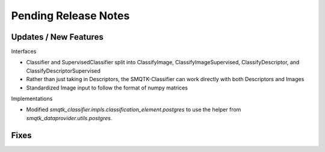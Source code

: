 Pending Release Notes
=====================


Updates / New Features
----------------------

Interfaces

* Classifier and SupervisedClassifier split into ClassifyImage,
  ClassifyImageSupervised, ClassifyDescriptor, and ClassifyDescriptorSupervised

* Rather than just taking in Descriptors, the SMQTK-Classifier can work
  directly with both Descriptors and Images

* Standardized Image input to follow the format of numpy matrices

Implementations

* Modified `smqtk_classifier.impls.classification_element.postgres` to use the
  helper from `smqtk_dataprovider.utils.postgres`.

Fixes
-----
